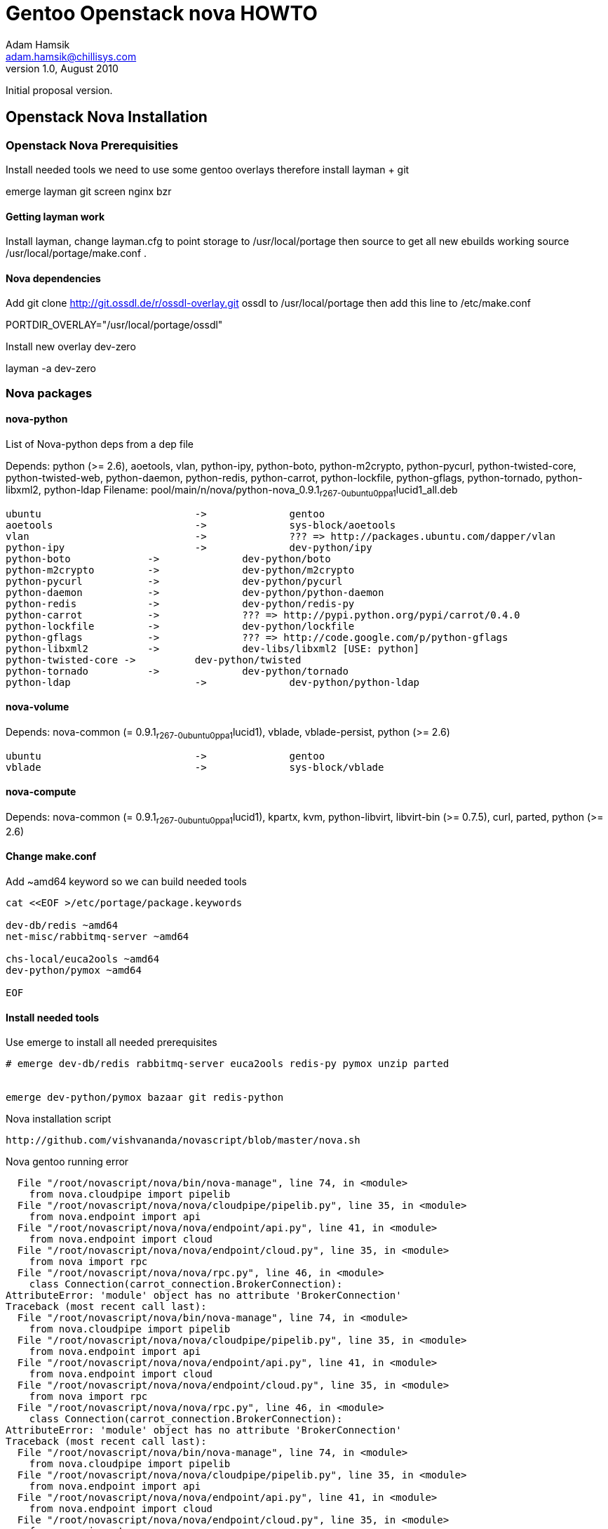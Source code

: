 Gentoo Openstack nova HOWTO
===========================
Adam Hamsik <adam.hamsik@chillisys.com>
v1.0, August 2010:
Initial proposal version.


== Openstack Nova Installation 

=== Openstack Nova Prerequisities

Install needed tools we need to use some gentoo overlays therefore install layman + git

emerge layman git screen nginx bzr 

==== Getting layman work 

Install layman, change layman.cfg to point storage to /usr/local/portage then source to get all new ebuilds working source /usr/local/portage/make.conf .

==== Nova dependencies

Add git clone http://git.ossdl.de/r/ossdl-overlay.git ossdl to /usr/local/portage then add this line to /etc/make.conf

PORTDIR_OVERLAY="/usr/local/portage/ossdl"

Install new overlay dev-zero

layman -a dev-zero

=== Nova packages 

==== nova-python 

List of Nova-python deps from a dep file 

Depends: python (>= 2.6),  aoetools, vlan, python-ipy, python-boto, python-m2crypto, python-pycurl, python-twisted-core, python-twisted-web, python-daemon, python-redis, python-carrot, python-lockfile, python-gflags, python-tornado, python-libxml2, python-ldap
Filename: pool/main/n/nova/python-nova_0.9.1~r267-0ubuntu0ppa1~lucid1_all.deb

-------
ubuntu				-> 		gentoo 
aoetools			->		sys-block/aoetools
vlan				->		??? => http://packages.ubuntu.com/dapper/vlan
python-ipy			->		dev-python/ipy
python-boto 		-> 		dev-python/boto
python-m2crypto 	->		dev-python/m2crypto
python-pycurl		-> 		dev-python/pycurl
python-daemon 		-> 		dev-python/python-daemon
python-redis		-> 		dev-python/redis-py
python-carrot		-> 		??? => http://pypi.python.org/pypi/carrot/0.4.0
python-lockfile		->		dev-python/lockfile
python-gflags		->		??? => http://code.google.com/p/python-gflags
python-libxml2 		-> 		dev-libs/libxml2 [USE: python]
python-twisted-core ->		dev-python/twisted
python-tornado 		->		dev-python/tornado
python-ldap			->		dev-python/python-ldap
-------
==== nova-volume

Depends: nova-common (= 0.9.1~r267-0ubuntu0ppa1~lucid1), vblade, vblade-persist, python (>= 2.6)

-------
ubuntu				-> 		gentoo
vblade 				->		sys-block/vblade
-------

==== nova-compute

Depends: nova-common (= 0.9.1~r267-0ubuntu0ppa1~lucid1), kpartx, kvm, python-libvirt, libvirt-bin (>= 0.7.5), curl, parted, python (>= 2.6)

==== Change make.conf

Add ~amd64 keyword so we can build needed tools

-------
cat <<EOF >/etc/portage/package.keywords

dev-db/redis ~amd64
net-misc/rabbitmq-server ~amd64

chs-local/euca2ools ~amd64
dev-python/pymox ~amd64

EOF
-------


==== Install needed tools 

Use emerge to install all needed prerequisites 

-------
# emerge dev-db/redis rabbitmq-server euca2ools redis-py pymox unzip parted


emerge dev-python/pymox bazaar git redis-python
-------

Nova installation script 

-------
http://github.com/vishvananda/novascript/blob/master/nova.sh
-------

Nova gentoo running error

-------
  File "/root/novascript/nova/bin/nova-manage", line 74, in <module>
    from nova.cloudpipe import pipelib
  File "/root/novascript/nova/nova/cloudpipe/pipelib.py", line 35, in <module>
    from nova.endpoint import api
  File "/root/novascript/nova/nova/endpoint/api.py", line 41, in <module>
    from nova.endpoint import cloud
  File "/root/novascript/nova/nova/endpoint/cloud.py", line 35, in <module>
    from nova import rpc
  File "/root/novascript/nova/nova/rpc.py", line 46, in <module>
    class Connection(carrot_connection.BrokerConnection):
AttributeError: 'module' object has no attribute 'BrokerConnection'
Traceback (most recent call last):
  File "/root/novascript/nova/bin/nova-manage", line 74, in <module>
    from nova.cloudpipe import pipelib
  File "/root/novascript/nova/nova/cloudpipe/pipelib.py", line 35, in <module>
    from nova.endpoint import api
  File "/root/novascript/nova/nova/endpoint/api.py", line 41, in <module>
    from nova.endpoint import cloud
  File "/root/novascript/nova/nova/endpoint/cloud.py", line 35, in <module>
    from nova import rpc
  File "/root/novascript/nova/nova/rpc.py", line 46, in <module>
    class Connection(carrot_connection.BrokerConnection):
AttributeError: 'module' object has no attribute 'BrokerConnection'
Traceback (most recent call last):
  File "/root/novascript/nova/bin/nova-manage", line 74, in <module>
    from nova.cloudpipe import pipelib
  File "/root/novascript/nova/nova/cloudpipe/pipelib.py", line 35, in <module>
    from nova.endpoint import api
  File "/root/novascript/nova/nova/endpoint/api.py", line 41, in <module>
    from nova.endpoint import cloud
  File "/root/novascript/nova/nova/endpoint/cloud.py", line 35, in <module>
    from nova import rpc
  File "/root/novascript/nova/nova/rpc.py", line 46, in <module>
    class Connection(carrot_connection.BrokerConnection):
AttributeError: 'module' object has no attribute 'BrokerConnection'
--------
